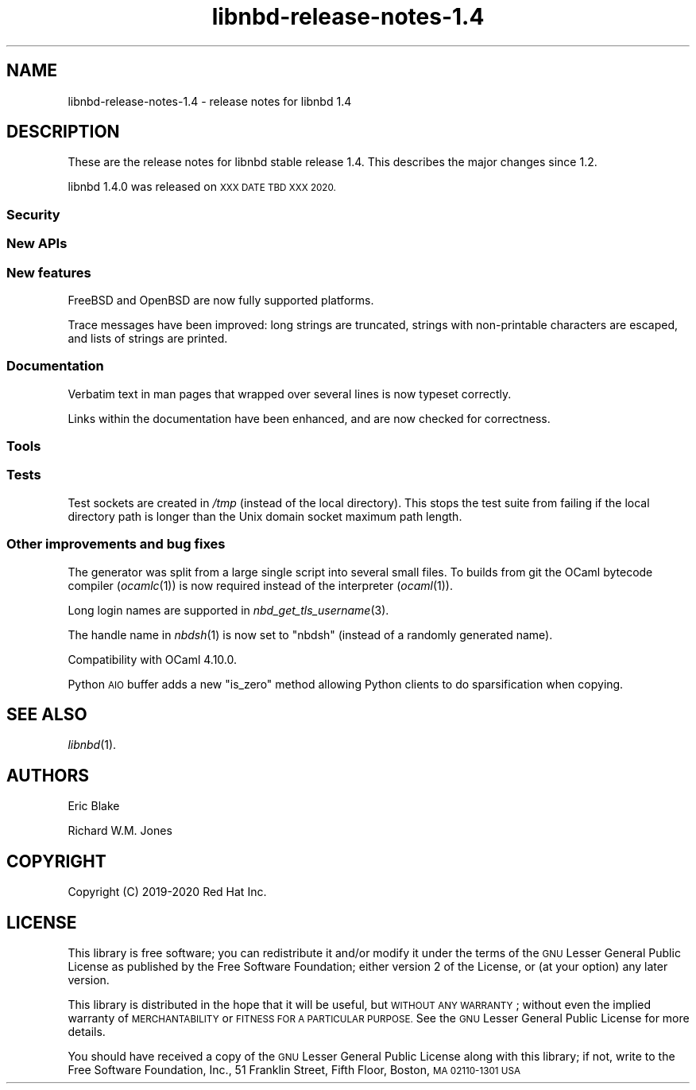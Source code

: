 .\" Automatically generated by Podwrapper::Man 1.3.7 (Pod::Simple 3.35)
.\"
.\" Standard preamble:
.\" ========================================================================
.de Sp \" Vertical space (when we can't use .PP)
.if t .sp .5v
.if n .sp
..
.de Vb \" Begin verbatim text
.ft CW
.nf
.ne \\$1
..
.de Ve \" End verbatim text
.ft R
.fi
..
.\" Set up some character translations and predefined strings.  \*(-- will
.\" give an unbreakable dash, \*(PI will give pi, \*(L" will give a left
.\" double quote, and \*(R" will give a right double quote.  \*(C+ will
.\" give a nicer C++.  Capital omega is used to do unbreakable dashes and
.\" therefore won't be available.  \*(C` and \*(C' expand to `' in nroff,
.\" nothing in troff, for use with C<>.
.tr \(*W-
.ds C+ C\v'-.1v'\h'-1p'\s-2+\h'-1p'+\s0\v'.1v'\h'-1p'
.ie n \{\
.    ds -- \(*W-
.    ds PI pi
.    if (\n(.H=4u)&(1m=24u) .ds -- \(*W\h'-12u'\(*W\h'-12u'-\" diablo 10 pitch
.    if (\n(.H=4u)&(1m=20u) .ds -- \(*W\h'-12u'\(*W\h'-8u'-\"  diablo 12 pitch
.    ds L" ""
.    ds R" ""
.    ds C` ""
.    ds C' ""
'br\}
.el\{\
.    ds -- \|\(em\|
.    ds PI \(*p
.    ds L" ``
.    ds R" ''
.    ds C`
.    ds C'
'br\}
.\"
.\" Escape single quotes in literal strings from groff's Unicode transform.
.ie \n(.g .ds Aq \(aq
.el       .ds Aq '
.\"
.\" If the F register is >0, we'll generate index entries on stderr for
.\" titles (.TH), headers (.SH), subsections (.SS), items (.Ip), and index
.\" entries marked with X<> in POD.  Of course, you'll have to process the
.\" output yourself in some meaningful fashion.
.\"
.\" Avoid warning from groff about undefined register 'F'.
.de IX
..
.if !\nF .nr F 0
.if \nF>0 \{\
.    de IX
.    tm Index:\\$1\t\\n%\t"\\$2"
..
.    if !\nF==2 \{\
.        nr % 0
.        nr F 2
.    \}
.\}
.\" ========================================================================
.\"
.IX Title "libnbd-release-notes-1.4 1"
.TH libnbd-release-notes-1.4 1 "2020-06-10" "libnbd-1.3.7" "LIBNBD"
.\" For nroff, turn off justification.  Always turn off hyphenation; it makes
.\" way too many mistakes in technical documents.
.if n .ad l
.nh
.SH "NAME"
libnbd\-release\-notes\-1.4 \- release notes for libnbd 1.4
.SH "DESCRIPTION"
.IX Header "DESCRIPTION"
These are the release notes for libnbd stable release 1.4.
This describes the major changes since 1.2.
.PP
libnbd 1.4.0 was released on \s-1XXX DATE TBD XXX 2020.\s0
.SS "Security"
.IX Subsection "Security"
.SS "New APIs"
.IX Subsection "New APIs"
.SS "New features"
.IX Subsection "New features"
FreeBSD and OpenBSD are now fully supported platforms.
.PP
Trace messages have been improved: long strings are truncated, strings
with non-printable characters are escaped, and lists of strings are
printed.
.SS "Documentation"
.IX Subsection "Documentation"
Verbatim text in man pages that wrapped over several lines is now
typeset correctly.
.PP
Links within the documentation have been enhanced, and are now checked
for correctness.
.SS "Tools"
.IX Subsection "Tools"
.SS "Tests"
.IX Subsection "Tests"
Test sockets are created in \fI/tmp\fR (instead of the local directory).
This stops the test suite from failing if the local directory path is
longer than the Unix domain socket maximum path length.
.SS "Other improvements and bug fixes"
.IX Subsection "Other improvements and bug fixes"
The generator was split from a large single script into several small
files.  To builds from git the OCaml bytecode compiler (\fIocamlc\fR\|(1))
is now required instead of the interpreter (\fIocaml\fR\|(1)).
.PP
Long login names are supported in \fInbd_get_tls_username\fR\|(3).
.PP
The handle name in \fInbdsh\fR\|(1) is now set to \f(CW\*(C`nbdsh\*(C'\fR (instead of a
randomly generated name).
.PP
Compatibility with OCaml 4.10.0.
.PP
Python \s-1AIO\s0 buffer adds a new \f(CW\*(C`is_zero\*(C'\fR method allowing Python clients
to do sparsification when copying.
.SH "SEE ALSO"
.IX Header "SEE ALSO"
\&\fIlibnbd\fR\|(1).
.SH "AUTHORS"
.IX Header "AUTHORS"
Eric Blake
.PP
Richard W.M. Jones
.SH "COPYRIGHT"
.IX Header "COPYRIGHT"
Copyright (C) 2019\-2020 Red Hat Inc.
.SH "LICENSE"
.IX Header "LICENSE"
This library is free software; you can redistribute it and/or
modify it under the terms of the \s-1GNU\s0 Lesser General Public
License as published by the Free Software Foundation; either
version 2 of the License, or (at your option) any later version.
.PP
This library is distributed in the hope that it will be useful,
but \s-1WITHOUT ANY WARRANTY\s0; without even the implied warranty of
\&\s-1MERCHANTABILITY\s0 or \s-1FITNESS FOR A PARTICULAR PURPOSE.\s0  See the \s-1GNU\s0
Lesser General Public License for more details.
.PP
You should have received a copy of the \s-1GNU\s0 Lesser General Public
License along with this library; if not, write to the Free Software
Foundation, Inc., 51 Franklin Street, Fifth Floor, Boston, \s-1MA 02110\-1301 USA\s0
